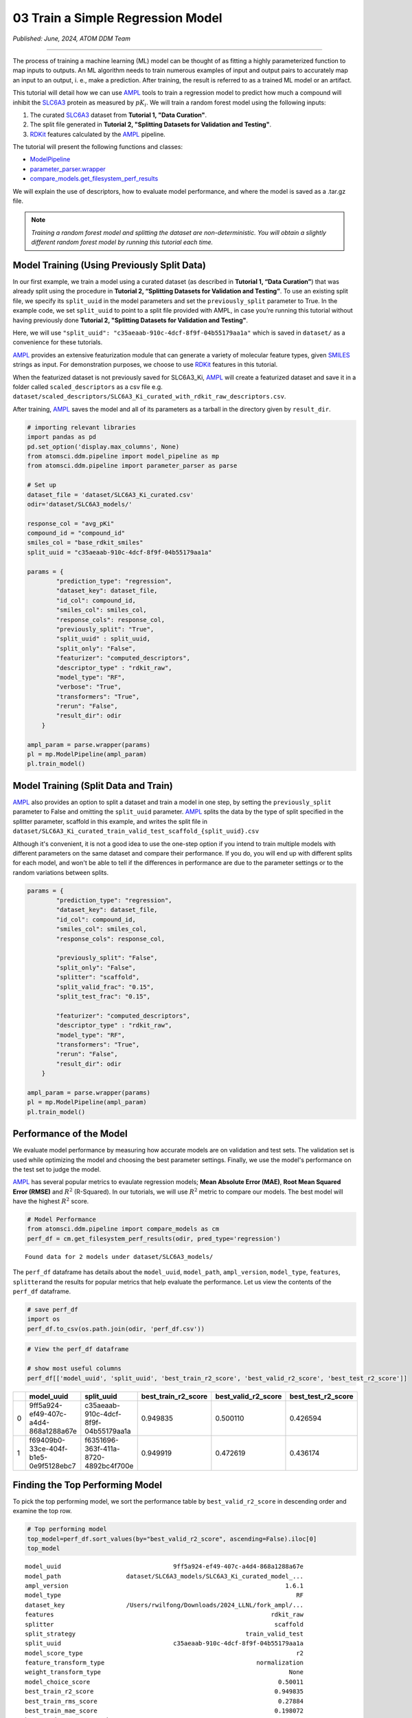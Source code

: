 ##################################
03 Train a Simple Regression Model
##################################

*Published: June, 2024, ATOM DDM Team*

------------


The process of training a machine learning (ML) model can be thought of
as fitting a highly parameterized function to map inputs to outputs. An
ML algorithm needs to train numerous examples of input and output pairs
to accurately map an input to an output, i. e., make a prediction. After
training, the result is referred to as a trained ML model or an
artifact.

This tutorial will detail how we can use
`AMPL <https://github.com/ATOMScience-org/AMPL>`_ tools to train a
regression model to predict how much a compound will inhibit the
`SLC6A3 <https://www.ebi.ac.uk/chembl/target_report_card/CHEMBL238/>`_
protein as measured by :math:`pK_i`. We will train a random forest model
using the following inputs:

1. The curated
   `SLC6A3 <https://www.ebi.ac.uk/chembl/target_report_card/CHEMBL238>`_
   dataset from **Tutorial 1, "Data Curation"**.
2. The split file generated in **Tutorial 2, "Splitting Datasets for
   Validation and Testing"**.
3. `RDKit <https://github.com/rdkit/rdkit>`_ features calculated by
   the `AMPL <https://github.com/ATOMScience-org/AMPL>`_ pipeline.

The tutorial will present the following functions and classes:

-  `ModelPipeline <https://ampl.readthedocs.io/en/latest/pipeline.html#module-pipeline.model_pipeline>`_
-  `parameter_parser.wrapper <https://ampl.readthedocs.io/en/latest/pipeline.html#module-pipeline.model_pipeline>`_
-  `compare_models.get_filesystem_perf_results <https://ampl.readthedocs.io/en/latest/pipeline.html#module-pipeline.model_pipeline>`_

We will explain the use of descriptors, how to evaluate model
performance, and where the model is saved as a .tar.gz file.

.. note::   
    
    *Training a random forest model and splitting the dataset
    are non-deterministic. You will obtain a slightly different random
    forest model by running this tutorial each time.*

Model Training (Using Previously Split Data)
********************************************

In our first example, we train a model using a curated dataset (as
described in **Tutorial 1, “Data Curation”**) that was already split
using the procedure in **Tutorial 2, “Splitting Datasets for Validation
and Testing”**. To use an existing split file, we specify its
``split_uuid`` in the model parameters and set the ``previously_split``
parameter to True. In the example code, we set ``split_uuid`` to point
to a split file provided with AMPL, in case you’re running this tutorial
without having previously done **Tutorial 2, "Splitting Datasets for
Validation and Testing"**.

Here, we will use
``"split_uuid": "c35aeaab-910c-4dcf-8f9f-04b55179aa1a"`` which is saved
in ``dataset/`` as a convenience for these tutorials.

`AMPL <https://github.com/ATOMScience-org/AMPL>`_ provides an
extensive featurization module that can generate a variety of molecular
feature types, given
`SMILES <https://en.wikipedia.org/wiki/Simplified_molecular-input_line-entry_system>`_
strings as input. For demonstration purposes, we choose to use
`RDKit <https://github.com/rdkit/rdkit>`_ features in this
tutorial.

When the featurized dataset is not previously saved for SLC6A3\_Ki,
`AMPL <https://github.com/ATOMScience-org/AMPL>`_ will create a
featurized dataset and save it in a folder called ``scaled_descriptors``
as a csv file e.g.
``dataset/scaled_descriptors/SLC6A3_Ki_curated_with_rdkit_raw_descriptors.csv``.

After training, `AMPL <https://github.com/ATOMScience-org/AMPL>`_
saves the model and all of its parameters as a tarball in the directory
given by ``result_dir``.

.. code:: ipython3

    # importing relevant libraries
    import pandas as pd
    pd.set_option('display.max_columns', None)
    from atomsci.ddm.pipeline import model_pipeline as mp
    from atomsci.ddm.pipeline import parameter_parser as parse
    
    # Set up
    dataset_file = 'dataset/SLC6A3_Ki_curated.csv'
    odir='dataset/SLC6A3_models/'
    
    response_col = "avg_pKi"
    compound_id = "compound_id"
    smiles_col = "base_rdkit_smiles"
    split_uuid = "c35aeaab-910c-4dcf-8f9f-04b55179aa1a"
    
    params = {
            "prediction_type": "regression",
            "dataset_key": dataset_file,
            "id_col": compound_id,
            "smiles_col": smiles_col,
            "response_cols": response_col,
            "previously_split": "True",
            "split_uuid" : split_uuid,
            "split_only": "False",
            "featurizer": "computed_descriptors",
            "descriptor_type" : "rdkit_raw",
            "model_type": "RF",
            "verbose": "True",
            "transformers": "True",
            "rerun": "False",
            "result_dir": odir
        }
    
    ampl_param = parse.wrapper(params)
    pl = mp.ModelPipeline(ampl_param)
    pl.train_model()


Model Training (Split Data and Train)
*************************************

`AMPL <https://github.com/ATOMScience-org/AMPL>`_ also provides an option to split a dataset and train a model in one
step, by setting the ``previously_split`` parameter to False and
omitting the ``split_uuid`` parameter.
`AMPL <https://github.com/ATOMScience-org/AMPL>`_ splits the data
by the type of split specified in the splitter parameter, scaffold in
this example, and writes the split file in
``dataset/SLC6A3_Ki_curated_train_valid_test_scaffold_{split_uuid}.csv``

Although it's convenient, it is not a good idea to use the one-step
option if you intend to train multiple models with different parameters
on the same dataset and compare their performance. If you do, you will
end up with different splits for each model, and won't be able to tell
if the differences in performance are due to the parameter settings or
to the random variations between splits.

.. code:: ipython3

    params = {
            "prediction_type": "regression",
            "dataset_key": dataset_file,
            "id_col": compound_id,
            "smiles_col": smiles_col,
            "response_cols": response_col,
        
            "previously_split": "False",
            "split_only": "False",
            "splitter": "scaffold",
            "split_valid_frac": "0.15",
            "split_test_frac": "0.15",
        
            "featurizer": "computed_descriptors",
            "descriptor_type" : "rdkit_raw",
            "model_type": "RF",
            "transformers": "True",
            "rerun": "False",
            "result_dir": odir
        }
    
    ampl_param = parse.wrapper(params)
    pl = mp.ModelPipeline(ampl_param)
    pl.train_model()

Performance of the Model
************************

We evaluate model performance by measuring how accurate models are on
validation and test sets. The validation set is used while optimizing
the model and choosing the best parameter settings. Finally, we use the
model's performance on the test set to judge the model.

`AMPL <https://github.com/ATOMScience-org/AMPL>`_ has several
popular metrics to evaulate regression models; **Mean Absolute Error
(MAE)**, **Root Mean Squared Error (RMSE)** and :math:`R^2` (R-Squared).
In our tutorials, we will use :math:`R^2` metric to compare our models.
The best model will have the highest :math:`R^2` score.

.. code:: ipython3

    # Model Performance
    from atomsci.ddm.pipeline import compare_models as cm
    perf_df = cm.get_filesystem_perf_results(odir, pred_type='regression')


.. parsed-literal::

    Found data for 2 models under dataset/SLC6A3_models/


The ``perf_df`` dataframe has details about the ``model_uuid``,
``model_path``, ``ampl_version``, ``model_type``, ``features``,
``splitter``\ and the results for popular metrics that help evaluate the
performance. Let us view the contents of the ``perf_df`` dataframe.

.. code:: ipython3

    # save perf_df
    import os
    perf_df.to_csv(os.path.join(odir, 'perf_df.csv'))

.. code:: ipython3

    # View the perf_df dataframe
    
    # show most useful columns
    perf_df[['model_uuid', 'split_uuid', 'best_train_r2_score', 'best_valid_r2_score', 'best_test_r2_score']]




.. list-table:: 
   :header-rows: 1
   :class: tight-table 
 
   * - 
     - model_uuid
     - split_uuid
     - best_train_r2_score
     - best_valid_r2_score
     - best_test_r2_score
   * - 0
     - 9ff5a924-ef49-407c-a4d4-868a1288a67e
     - c35aeaab-910c-4dcf-8f9f-04b55179aa1a
     - 0.949835
     - 0.500110
     - 0.426594
   * - 1
     - f69409b0-33ce-404f-b1e5-0e9f5128ebc7
     - f6351696-363f-411a-8720-4892bc4f700e
     - 0.949919
     - 0.472619
     - 0.436174




Finding the Top Performing Model
********************************

To pick the top performing model, we sort the performance table by
``best_valid_r2_score`` in descending order and examine the top row.

.. code:: ipython3

    # Top performing model
    top_model=perf_df.sort_values(by="best_valid_r2_score", ascending=False).iloc[0]
    top_model




.. parsed-literal::

    model_uuid                               9ff5a924-ef49-407c-a4d4-868a1288a67e
    model_path                  dataset/SLC6A3_models/SLC6A3_Ki_curated_model_...
    ampl_version                                                            1.6.1
    model_type                                                                 RF
    dataset_key                 /Users/rwilfong/Downloads/2024_LLNL/fork_ampl/...
    features                                                            rdkit_raw
    splitter                                                             scaffold
    split_strategy                                               train_valid_test
    split_uuid                               c35aeaab-910c-4dcf-8f9f-04b55179aa1a
    model_score_type                                                           r2
    feature_transform_type                                          normalization
    weight_transform_type                                                    None
    model_choice_score                                                    0.50011
    best_train_r2_score                                                  0.949835
    best_train_rms_score                                                  0.27884
    best_train_mae_score                                                 0.198072
    best_train_num_compounds                                                 1273
    best_valid_r2_score                                                   0.50011
    best_valid_rms_score                                                 0.854443
    best_valid_mae_score                                                 0.700053
    best_valid_num_compounds                                                  273
    best_test_r2_score                                                   0.426594
    best_test_rms_score                                                   0.92241
    best_test_mae_score                                                  0.746781
    best_test_num_compounds                                                   273
    rf_estimators                                                             500
    rf_max_features                                                            32
    rf_max_depth                                                             None
    max_epochs                                                                NaN
    best_epoch                                                                NaN
    learning_rate                                                             NaN
    layer_sizes                                                               NaN
    dropouts                                                                  NaN
    xgb_gamma                                                                 NaN
    xgb_learning_rate                                                         NaN
    xgb_max_depth                                                             NaN
    xgb_colsample_bytree                                                      NaN
    xgb_subsample                                                             NaN
    xgb_n_estimators                                                          NaN
    xgb_min_child_weight                                                      NaN
    model_parameters_dict       {"rf_estimators": 500, "rf_max_depth": null, "...
    feat_parameters_dict                                                       {}
    Name: 0, dtype: object



You can find the path to the .tar.gz file ("tarball") where the top
performing model is saved by examining ``top_model.model_path``. You
will need this path to run predictions with the model at a later time.

.. code:: ipython3

    # Top performing model path
    top_model.model_path




.. parsed-literal::

    'dataset/SLC6A3_models/SLC6A3_Ki_curated_model_9ff5a924-ef49-407c-a4d4-868a1288a67e.tar.gz'



In **Tutorial 4 , "Application of a Trained Model"**, we will learn how
to use a selected model to make predictions and evaluate those
predictions

If you have specific feedback about a tutorial, please complete the
`AMPL Tutorial Evaluation <https://forms.gle/pa9sHj4MHbS5zG7A6>`_.
